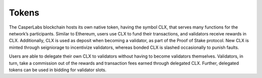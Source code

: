Tokens
------

The CasperLabs blockchain hosts its own native token, having the symbol CLX,
that serves many functions for the network’s participants. Similar to Ethereum,
users use CLX to fund their transactions, and validators receive rewards in CLX.
Additionally, CLX is used as deposit when becoming a validator, as part of the
Proof of Stake protocol. New CLX is minted through seigniorage to incentivize
validators, whereas bonded CLX is slashed occasionally to punish faults.

Users are able to delegate their own CLX to validators
without having to become validators themselves. Validators, in turn, take a
commission out of the rewards and transaction fees earned through delegated CLX.
Further, delegated tokens can be used in bidding for validator slots.
